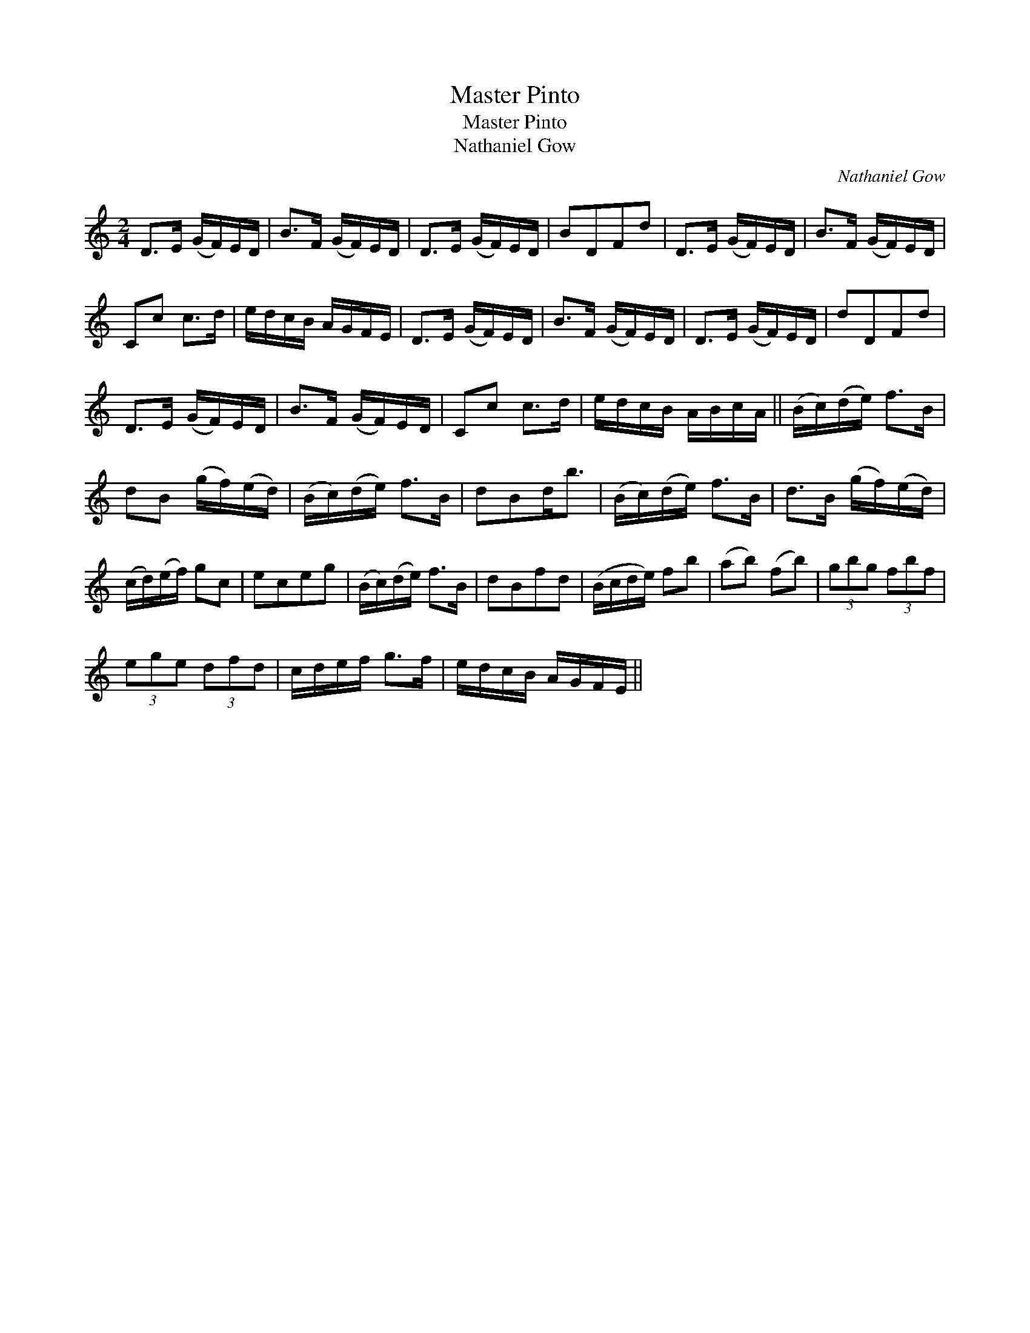X:1
T:Master Pinto
T:Master Pinto
T:Nathaniel Gow
C:Nathaniel Gow
L:1/8
M:2/4
K:C
V:1 treble 
V:1
 D>E (G/F/)E/D/ | B>F (G/F/)E/D/ | D>E (G/F/)E/D/ | BDFd | D>E (G/F/)E/D/ | B>F (G/F/)E/D/ | %6
 Cc c>d | e/d/c/B/ A/G/F/E/ | D>E (G/F/)E/D/ | B>F (G/F/)E/D/ | D>E (G/F/)E/D/ | dDFd | %12
 D>E (G/F/)E/D/ | B>F (G/F/)E/D/ | Cc c>d | e/d/c/B/ A/B/c/A/ || (B/c/)(d/e/) f>B | %17
 dB (g/f/)(e/d/) | (B/c/)(d/e/) f>B | dBd<b | (B/c/)(d/e/) f>B | d>B (g/f/)(e/d/) | %22
 (c/d/)(e/f/) gc | eceg | (B/c/)(d/e/) f>B | dBfd | (B/c/d/e/) fb | (ab) (fb) | (3gbg (3fbf | %29
 (3ege (3dfd | c/d/e/f/ g>f | e/d/c/B/ A/G/F/E/ || %32

